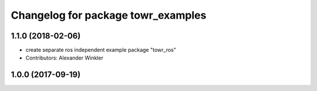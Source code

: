 ^^^^^^^^^^^^^^^^^^^^^^^^^^^^^^^^^^^
Changelog for package towr_examples
^^^^^^^^^^^^^^^^^^^^^^^^^^^^^^^^^^^

1.1.0 (2018-02-06)
------------------
* create separate ros independent example package "towr_ros"
* Contributors: Alexander Winkler

1.0.0 (2017-09-19)
------------------

